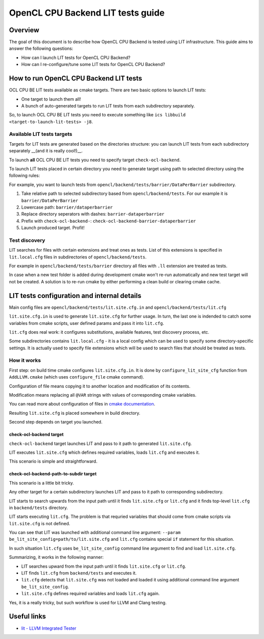 ==================================
OpenCL CPU Backend LIT tests guide
==================================

Overview
========

The goal of this document is to describe how OpenCL CPU Backend is tested using
LIT infrastructure. This guide aims to answer the following questions:

* How can I launch LIT tests for OpenCL CPU Backend?
* How can I re-configure/tune some LIT tests for OpenCL CPU Backend?

How to run OpenCL CPU Backend LIT tests
=======================================

OCL CPU BE LIT tests available as cmake targets. There are two basic options to
launch LIT tests:

* One target to launch them all!
* A bunch of auto-generated targets to run LIT tests from each subdirectory
  separately.

So, to launch OCL CPU BE LIT tests you need to execute something like
``ics libbuild <target-to-launch-lit-tests> -j8``.

Available LIT tests targets
---------------------------

Targets for LIT tests are generated based on the directories structure: you can
launch LIT tests from each subdirectory separately __(and it is really cool!)__.

To launch **all** OCL CPU BE LIT tests you need to specify target
``check-ocl-backend``.

To launch LIT tests placed in certain directory you need to generate target
using path to selected directory using the following rules:

For example, you want to launch tests from
``opencl/backend/tests/barrier/DataPerBarrier`` subdirectory.

1. Take relative path to selected subdirectory based from
   ``opencl/backend/tests``. For our example it is ``barrier/DataPerBarrier``

2. Lowercase path: ``barrier/dataperbarrier``

3. Replace directory seperators with dashes: ``barrier-dataperbarrier``

4. Prefix with ``check-ocl-backend-``:
   ``check-ocl-backend-barrier-dataperbarrier``

5. Launch produced target. Profit!

Test discovery
--------------

LIT searches for files with certain extensions and treat ones as tests. List of
this extensions is specified in ``lit.local.cfg`` files in subdirectories of
``opencl/backend/tests``.

For example in ``opencl/backend/tests/barrier`` directory all files with ``.ll``
extension are treated as tests.

In case when a new test folder is added during development cmake won't
re-run automatically and new test target will not be created.
A solution is to re-run cmake by either performing a clean build or
clearing cmake cache.

LIT tests configuration and internal details
============================================

Main config files are ``opencl/backend/tests/lit.site.cfg.in`` and
``opencl/backend/tests/lit.cfg``

``lit.site.cfg.in`` is used to generate ``lit.site.cfg`` for further usage. In
turn, the last one is indended to catch some variables from cmake scripts, user
defined params and pass it into ``lit.cfg``.

``lit.cfg`` does real work: it configures substitutions, available features,
test discovery process, etc.

Some subdirectories contains ``lit.local.cfg`` - it is a local config which
can be used to specify some directory-specific settings. It is actually used
to specify file extensions which will be used to search files that should be
treated as tests.

How it works
------------

First step: on build time cmake configures ``lit.site.cfg.in``.  It is done by
``configure_lit_site_cfg`` function from ``AddLLVM.cmake`` (which uses
``configure_file`` cmake command).

Configuration of file means copying it to another location and modification of
its contents.

Modification means replacing all ``@VAR`` strings with values of corresponding
cmake variables.

You can read more about configuration of files in `cmake documentation`_.

.. _`cmake documentation`: https://cmake.org/cmake/help/v3.4/command/configure_file.html

Resulting ``lit.site.cfg`` is placed somewhere in build directory.

Second step depends on target you launched.

check-ocl-backend target
^^^^^^^^^^^^^^^^^^^^^^^^

``check-ocl-backend`` target launches LIT and pass to it path to
generated ``lit.site.cfg``.

LIT executes ``lit.site.cfg`` which defines required variables, loads
``lit.cfg`` and executes it.

This scenario is simple and straightforward.

check-ocl-backend-path-to-subdir target
^^^^^^^^^^^^^^^^^^^^^^^^^^^^^^^^^^^^^^^

This scenario is a little bit tricky.

Any other target for a certain subdirectory launches LIT and pass to it path to
corresponding subdirectory.

LIT starts to search upwards from the input path until it finds ``lit.site.cfg``
or ``lit.cfg`` and it finds top-level ``lit.cfg`` in ``backend/tests``
directory.

LIT starts executing ``lit.cfg``. The problem is that requried variables that
should come from cmake scripts via ``lit.site.cfg`` is not defined.

You can see that LIT was launched with additional command line argument:
``--param be_lit_site_config=path/to/lit.site.cfg`` and ``lit.cfg`` contains
special ``if`` statement for this situation.

In such situation ``lit.cfg`` uses ``be_lit_site_config`` command line argument
to find and load ``lit.site.cfg``.

Summarizing, it works in the following manner:

* LIT searches upward from the input path until it finds ``lit.site.cfg`` or
  ``lit.cfg``.

* LIT finds ``lit.cfg`` from ``backend/tests`` and executes it.

* ``lit.cfg`` detects that ``lit.site.cfg`` was not loaded and loaded it using
  additional command line argument ``be_lit_site_config``.

* ``lit.site.cfg`` defines required variables and loads ``lit.cfg`` again.

Yes, it is a really tricky, but such workflow is used for LLVM and Clang
testing.

Useful links
=============

* `lit - LLVM Integrated Tester <https://llvm.org/docs/CommandGuide/lit.html>`_

